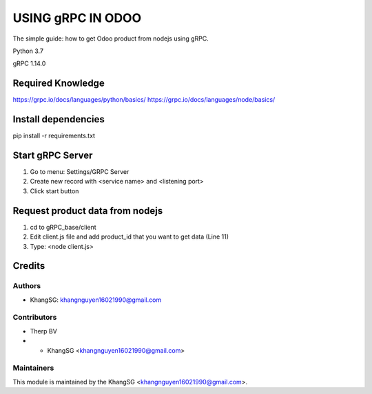 ========================================
USING gRPC IN ODOO
========================================

The simple guide: how to get Odoo product from nodejs using gRPC.

Python 3.7

gRPC 1.14.0

Required Knowledge
==================
https://grpc.io/docs/languages/python/basics/
https://grpc.io/docs/languages/node/basics/

Install dependencies
====================

pip install -r requirements.txt

Start gRPC Server
=================

1. Go to menu: Settings/GRPC Server
2. Create new record with <service name> and <listening port>
3. Click start button


Request product data from nodejs
================================

1. cd to gRPC_base/client
2. Edit client.js file and add product_id that you want to get data (Line 11)
3. Type: <node client.js>

Credits
=======

Authors
~~~~~~~

* KhangSG: khangnguyen16021990@gmail.com

Contributors
~~~~~~~~~~~~

* Therp BV
* * KhangSG <khangnguyen16021990@gmail.com>

Maintainers
~~~~~~~~~~~

This module is maintained by the KhangSG <khangnguyen16021990@gmail.com>.



